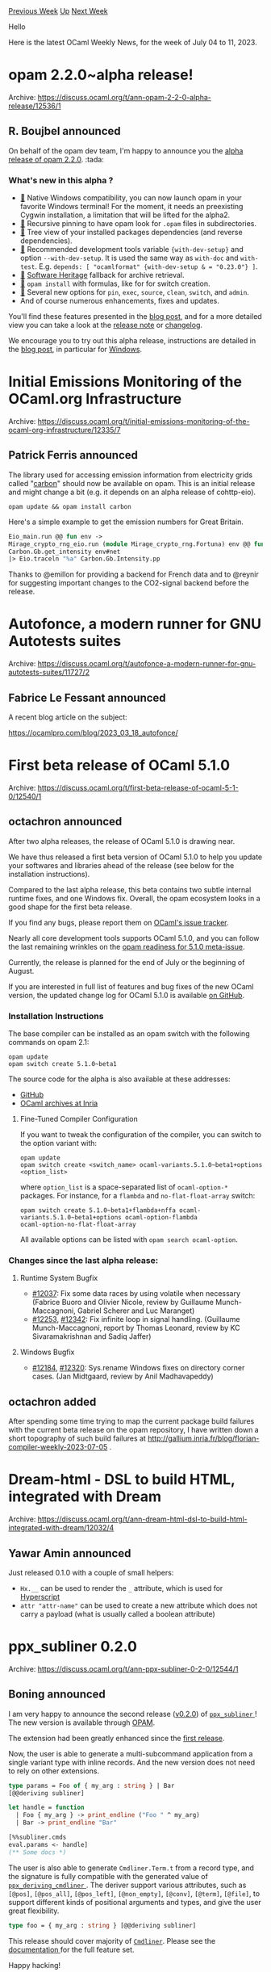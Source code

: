 #+OPTIONS: ^:nil
#+OPTIONS: html-postamble:nil
#+OPTIONS: num:nil
#+OPTIONS: toc:nil
#+OPTIONS: author:nil
#+HTML_HEAD: <style type="text/css">#table-of-contents h2 { display: none } .title { display: none } .authorname { text-align: right }</style>
#+HTML_HEAD: <style type="text/css">.outline-2 {border-top: 1px solid black;}</style>
#+TITLE: OCaml Weekly News
[[https://alan.petitepomme.net/cwn/2023.07.04.html][Previous Week]] [[https://alan.petitepomme.net/cwn/index.html][Up]] [[https://alan.petitepomme.net/cwn/2023.07.18.html][Next Week]]

Hello

Here is the latest OCaml Weekly News, for the week of July 04 to 11, 2023.

#+TOC: headlines 1


* opam 2.2.0~alpha release!
:PROPERTIES:
:CUSTOM_ID: 1
:END:
Archive: https://discuss.ocaml.org/t/ann-opam-2-2-0-alpha-release/12536/1

** R. Boujbel announced


On behalf of the opam dev team, I'm happy to announce you the [[https://github.com/ocaml/opam/releases/tag/2.2.0-alpha][alpha release of opam
2.2.0]]. :tada:

*** What's new in this alpha ?
- [[https://opam.ocaml.org/blog/opam-2-2-0-alpha/#Windows-Support][🔗]] Native Windows compatibility, you can now launch opam in your favorite Windows terminal! For the moment, it needs an preexisting Cygwin installation, a limitation that will be lifted for the alpha2.
- [[https://opam.ocaml.org/blog/opam-2-2-0-alpha/#Recursive-Pin][🔗]] Recursive pinning to have opam look for ~.opam~ files in subdirectories.
- [[https://opam.ocaml.org/blog/opam-2-2-0-alpha/#Tree-View][🔗]] Tree view of your installed packages dependencies (and reverse dependencies).
- [[https://opam.ocaml.org/blog/opam-2-2-0-alpha/#Recommended-Development-Tools][🔗]] Recommended development tools variable ~{with-dev-setup}~ and option ~--with-dev-setup~. It is used the same way as ~with-doc~ and ~with-test~. E.g. ~depends: [ "ocamlformat" {with-dev-setup & = "0.23.0"} ]~.
- [[https://opam.ocaml.org/blog/opam-2-2-0-alpha/#Software-Heritage-Binding][🔗]] [[https://www.softwareheritage.org][Software Heritage]] fallback for archive retrieval.
- [[https://opam.ocaml.org/blog/opam-2-2-0-alpha/#Formula-Experimental][🔗]] ~opam install~ with formulas, like for for switch creation.
- [[https://opam.ocaml.org/blog/opam-2-2-0-alpha/#New-Options][🔗]] Several new options for ~pin~, ~exec~, ~source~, ~clean~, ~switch~, and ~admin~.
- And of course numerous enhancements, fixes and updates.

You'll find these features presented in the [[https://opam.ocaml.org/blog/opam-2-2-0-alpha/][blog post]], and for a
more detailed view you can take a look at the [[https://github.com/ocaml/opam/releases/tag/2.2.0-alpha][release
note]] or
[[https://github.com/ocaml/opam/blob/2.2.0-alpha/CHANGES][changelog]].

We encourage you to try out this alpha release, instructions are detailed in the [[https://opam.ocaml.org/blog/opam-2-2-0-alpha][blog
post]], in particular for
[[https://opam.ocaml.org/blog/opam-2-2-0-alpha/#How-to-Test-opam-on-Windows][Windows]].
      



* Initial Emissions Monitoring of the OCaml.org Infrastructure
:PROPERTIES:
:CUSTOM_ID: 2
:END:
Archive: https://discuss.ocaml.org/t/initial-emissions-monitoring-of-the-ocaml-org-infrastructure/12335/7

** Patrick Ferris announced


The library used for accessing emission information from electricity grids called
"[[https://github.com/geocaml/carbon-intensity][carbon]]" should now be available on opam. This is an initial release
and might change a bit (e.g. it depends on an alpha release of cohttp-eio).

#+begin_src shell
opam update && opam install carbon
#+end_src

Here's a simple example to get the emission numbers for Great Britain.

#+begin_src ocaml
Eio_main.run @@ fun env ->
Mirage_crypto_rng_eio.run (module Mirage_crypto_rng.Fortuna) env @@ fun _ ->
Carbon.Gb.get_intensity env#net
|> Eio.traceln "%a" Carbon.Gb.Intensity.pp
#+end_src

Thanks to @emillon for providing a backend for French data and to @reynir for suggesting important changes to the
CO2-signal backend before the release.
      



* Autofonce, a modern runner for GNU Autotests suites
:PROPERTIES:
:CUSTOM_ID: 3
:END:
Archive: https://discuss.ocaml.org/t/autofonce-a-modern-runner-for-gnu-autotests-suites/11727/2

** Fabrice Le Fessant announced


A recent blog article on the subject:

https://ocamlpro.com/blog/2023_03_18_autofonce/
      



* First beta release of OCaml 5.1.0
:PROPERTIES:
:CUSTOM_ID: 4
:END:
Archive: https://discuss.ocaml.org/t/first-beta-release-of-ocaml-5-1-0/12540/1

** octachron announced


After two alpha releases, the release of OCaml 5.1.0 is drawing near.

We have thus released a first beta version of OCaml 5.1.0 to help you update your softwares and libraries ahead of
the release (see below for the installation instructions).

Compared to the last alpha release, this beta contains two subtle internal runtime fixes, and one Windows fix.
Overall, the opam ecosystem looks in a good shape for the first beta release.

If you find any bugs, please report them on [[https://github.com/ocaml/ocaml/issues][OCaml's issue tracker]].

Nearly all core development tools supports OCaml 5.1.0, and you can follow the last remaining wrinkles on the [[https://github.com/ocaml/opam-repository/issues/23669][opam
readiness for 5.1.0 meta-issue]].

Currently, the release is planned for the end of July or the beginning of August.

If you are interested in full list of features and bug fixes of the new OCaml version, the
updated change log for OCaml 5.1.0 is available [[https://github.com/ocaml/ocaml/blob/5.1/Changes][on GitHub]].

*** Installation Instructions

The base compiler can be installed as an opam switch with the following commands
on opam 2.1:

#+begin_src shell
opam update
opam switch create 5.1.0~beta1
#+end_src

The source code for the alpha is also available at these addresses:

- [[https://github.com/ocaml/ocaml/archive/5.1.0-beta1.tar.gz][GitHub]]
- [[https://caml.inria.fr/pub/distrib/ocaml-5.1/ocaml-5.1.0~beta1.tar.gz][OCaml archives at Inria]]

**** Fine-Tuned Compiler Configuration

If you want to tweak the configuration of the compiler, you can switch to the option variant with:

#+begin_src shell
opam update
opam switch create <switch_name> ocaml-variants.5.1.0~beta1+options <option_list>
#+end_src

where ~option_list~ is a space-separated list of ~ocaml-option-*~ packages. For instance, for a ~flambda~ and
~no-flat-float-array~ switch:

#+begin_src shell
opam switch create 5.1.0~beta1+flambda+nffa ocaml-variants.5.1.0~beta1+options ocaml-option-flambda
ocaml-option-no-flat-float-array
#+end_src

All available options can be listed with ~opam search ocaml-option~.

*** Changes since the last alpha release:

**** Runtime System Bugfix
  - [[https://github.com/ocaml/ocaml/issues/12037][#12037]]: Fix some data races by using volatile when necessary
    (Fabrice Buoro and Olivier Nicole, review by Guillaume Munch-Maccagnoni,
    Gabriel Scherer and Luc Maranget)
  - [[https://github.com/ocaml/ocaml/issues/12253][#12253]], [[https://github.com/ocaml/ocaml/issues/12342][#12342]]: Fix infinite loop in signal handling.
    (Guillaume Munch-Maccagnoni, report by Thomas Leonard, review by
     KC Sivaramakrishnan and Sadiq Jaffer)
**** Windows Bugfix
  - [[https://github.com/ocaml/ocaml/issues/12184][#12184]], [[https://github.com/ocaml/ocaml/issues/12320][#12320]]: Sys.rename Windows fixes on directory corner cases.
    (Jan Midtgaard, review by Anil Madhavapeddy)
      

** octachron added


After spending some time trying to map the current package build failures with the current beta release on the opam
repository, I have written down a short topography of such build failures at
http://gallium.inria.fr/blog/florian-compiler-weekly-2023-07-05 .
      



* Dream-html - DSL to build HTML, integrated with Dream
:PROPERTIES:
:CUSTOM_ID: 5
:END:
Archive: https://discuss.ocaml.org/t/ann-dream-html-dsl-to-build-html-integrated-with-dream/12032/4

** Yawar Amin announced


Just released 0.1.0 with a couple of small helpers:

- ~Hx.__~ can be used to render the ~_~ attribute, which is used for [[https://htmx.org/docs/#hyperscript][Hyperscript]]
- ~attr "attr-name"~ can be used to create a new attribute which does not carry a payload (what is usually called a boolean attribute)
      



* ppx_subliner 0.2.0
:PROPERTIES:
:CUSTOM_ID: 6
:END:
Archive: https://discuss.ocaml.org/t/ann-ppx-subliner-0-2-0/12544/1

** Boning announced


I am very happy to announce the second release ([[https://github.com/bn-d/ppx_subliner/releases/tag/v0.2.0][v0.2.0]])
of [[https://github.com/bn-d/ppx_subliner][~ppx_subliner~ ]]! The new version is available through
[[https://opam.ocaml.org/packages/ppx_subliner/][OPAM]].

The extension had been greatly enhanced since the [[https://discuss.ocaml.org/t/ann-first-release-of-ppx-pyformat-0-1-1/9321][first
release]].

Now, the user is able to generate a multi-subcommand application from a single variant type with inline records.
And the new version does not need to rely on other extensions.

#+begin_src ocaml
type params = Foo of { my_arg : string } | Bar
[@@deriving subliner]

let handle = function
  | Foo { my_arg } -> print_endline ("Foo " ^ my_arg)
  | Bar -> print_endline "Bar"

[%%subliner.cmds
eval.params <- handle]
(** Some docs *)
#+end_src

The user is also able to generate ~Cmdliner.Term.t~ from a record type, and the signature is fully compatible with
the generated value of [[https://github.com/hammerlab/ppx_deriving_cmdliner][~ppx_deriving_cmdliner~ ]]. The deriver
support various attributes, such as ~[@pos]~, ~[@pos_all]~, ~[@pos_left]~, ~[@non_empty]~, ~[@conv]~, ~[@term]~,
~[@file]~, to support different kinds of positional arguments and types, and give the user great flexibility.

#+begin_src ocaml
type foo = { my_arg : string } [@@deriving subliner]
#+end_src

This release should cover majority of [[https://github.com/dbuenzli/cmdliner][~Cmdliner~]]. Please see the
[[https://boni.ng/ppx_subliner/ppx_subliner/index.html][documentation ]] for the full feature set.

Happy hacking!
      



* happy-eyeballs, dns, http-{lwt,mirage}-client ++ writeup of happy-eyeballs issue and fix
:PROPERTIES:
:CUSTOM_ID: 7
:END:
Archive: https://discuss.ocaml.org/t/ann-happy-eyeballs-dns-http-lwt-mirage-client-writeup-of-happy-eyeballs-issue-and-fix/12550/1

** Hannes Mehnert announced


Dear OCaml people,

some time ago we encountered issues in the connection establishment of http-lwt-client in a GitHub action (using a
pre-commit.com) hook. It was quite some journey from surfacing issue "HTTP connection timeout" to the actual issue,
so we wrote it up at https://semgrep.dev/blog/2023/http-request-failed-timeout-issue-in-ocaml -- it reminds me of
an issue surfacing as "bad record mac" in the TLS stack some years ago (see
https://hannes.robur.coop/Posts/BadRecordMac).

This lead to the releases of happy-eyeballs{,-lwt,-mirage} 0.6.0 and dns* 7.0.3. In related news, we just release
http-lwt-client 0.2.5 with further fixes (related to HTTP2) and http-mirage-client 0.0.5.

This debugging and fixing work was sponsored by semgrep.com -- a great open source utility to statically analyse
your codebase :D

All the best, and please report issues and feedback either here, via eMail, or in the issue tracker(s). Enjoy your
day!
      



* Getting started with ReasonReact and Melange
:PROPERTIES:
:CUSTOM_ID: 8
:END:
Archive: https://discuss.ocaml.org/t/getting-started-with-reasonreact-and-melange/12566/1

** psb announced


A short blog post on getting started with ReasonReact and Melange:
https://dev.to/psb/getting-started-with-reasonreact-and-melange-13hd
      



* Making OCaml 5 Succeed for Developers and Organisations
:PROPERTIES:
:CUSTOM_ID: 9
:END:
Archive: https://discuss.ocaml.org/t/making-ocaml-5-succeed-for-developers-and-organisations/12567/1

** KC Sivaramakrishnan announced, spawning a big thread


I wrote up a summary of the various efforts at Tarides aimed at making OCaml 5 succeed for developers:
https://tarides.com/blog/2023-07-07-making-ocaml-5-succeed-for-developers-and-organisations/.

The post gives an idea of how we've been approaching this challenge. It would be great to hear what the community
thinks about our approach and whether we are missing something impactful that we should be focussing on.

Also, I hope you give OCaml 5 a try if you haven't already :-)
      



* Llama, an OCaml library for declaratively building software-defined modular synthesizers
:PROPERTIES:
:CUSTOM_ID: 10
:END:
Archive: https://discuss.ocaml.org/t/llama-an-ocaml-library-for-declaratively-building-software-defined-modular-synthesizers/12578/1

** Steve Sherratt announced


[[https://github.com/gridbugs/llama][~llama~]] is a library for building audio synthesizers using a declarative EDSL.
It contains a collection of combinators which consume and produce streams of values (usually ~float~s for audio
signals and ~bool~s for control signals) which can be composed much in the same way as one would [[https://www.youtube.com/watch?v=UsW2EDGbDqg][patch a modular
synthesizer]]. The library also contains a player which can play a
stream of ~float~s (treated as audio samples) through your sound card.

An additional library ~llama_interactive~ can be used to connect synthesizers to input events and to render
oscilloscope visualizations:

https://global.discourse-cdn.com/business7/uploads/ocaml/original/2X/8/8a5c6d13b4d812cb798a8e27255ff1bb0b342f91.png

Some demos (from the [[https://github.com/gridbugs/llama/tree/main/examples][examples]] directory):

- [[https://youtu.be/A8a1Dem2eKs][Midi file player]]
- [[https://youtu.be/O8oc7MhG4uE][Interactive synth played with computer keyboard]]

There are more demo videos linked from the [[https://github.com/gridbugs/llama/blob/main/README.md][readme]].

Get ~llama~ with ~opam install llama~ or ~opam install llama_interactive~. A third package ~llama_core~ contains
just the core type definitions and combinators but not the player. Use this if you just want to make more effects,
filters, etc without depending on additional packages needed to play audio.

Note that ~llama~ (and ~llama_interactive~) depends on ~conf-rust-2021~ as interacting with the sound card is done
using the [[https://crates.io/crates/cpal][cpal]] rust library. If you don't want to install rust system-wide (e.g.
because you use rustup) then run ~opam install conf-rust-2021 --assume-depexts~ before installing ~llama~.

*** Code Example

This will play repeating pulses of a 440Hz sine wave.
#+begin_src ocaml
open Llama
open Dsl

(* [osc] represents a signal whose value varies between -1 and 1 according
   to a 440Hz sine wave. *)
let osc : float Signal.t = oscillator (const Sine) (const 440.0)

(* [note_clock] represents a signal whose value is either [true] or [false]
   which changes from [false] to [true] twice per second, and spends 30% of the
   time on. This is often used to communicate the fact that a key is pressed to
   a module that responds to such events. *)
let note_clock : bool Signal.t =
  pulse ~frequency_hz:(const 2.0) ~duty_01:(const 0.3)

(* [envelope] is a signal which is 0 while its [gate] argument is producing
   [false] values, but which raises to 1 over the course of [attack_s] seconds
   when [gate] transitions to [true], and transitions back to [false] when
   [gate] transitions to [false]. Note that even though it is also a [float
   Signal.t] like [osc] is, it doesn't contain audio data. Instead an envelope
   is typically used to modulate a signal in response to a key press, which we
   are simulating here with [note_clock]. *)
let envelope : float Signal.t =
  asr_linear ~gate:note_clock ~attack_s:(const 0.01) ~release_s:(const 0.2)

(* Multiply the oscillator with the envelope to produce a repeating
   burst of volume which gradually tapers off twice per second. *)
let output : float Signal.t = osc *.. envelope

(* Play the sound! *)
let () = play_signal output
#+end_src
      



* dune 3.9.0
:PROPERTIES:
:CUSTOM_ID: 11
:END:
Archive: https://discuss.ocaml.org/t/ann-dune-3-9-0/12530/3

** Continuing this thread, Tim McGilchrist said and Etienne Millon announced


#+begin_quote
Thank you to the Dune team for all your fantastic work.

For anyone using macOS there is a know bug with this version https://github.com/ocaml/dune/issues/8083 that you
might want to hold off until it is fixed before upgrading.
#+end_quote

To expand on that:

In Dune 3.9.0, we added a feature that offloads some computations to background threads. Unfortunately, this has a
bad interaction on macOS, where we fork processes to implement the RPC server and watch mode.

We marked Dune 3.9.0 unavailable on macOS, and released 3.9.1 with some mitigations: we don't offload these
computations on macOS, and we only fork when necessary.

The plan for the next release is to stop forking processes on macOS.

The first alpha for Dune 3.10.0 is planned to happen around 2023-07-25.

Here's the changelog for 3.9.1:

*** Fixes

  - Disable background operations and threaded console on MacOS and other Unixes where we rely on fork. (#8100, #8121, fixes #8083, @rgrinberg, @emillon)
  - Initialize async IO thread lazily. (#8122, @emillon)
      



* Depending on non-OCaml languages from the opam repository
:PROPERTIES:
:CUSTOM_ID: 12
:END:
Archive: https://discuss.ocaml.org/t/depending-on-non-ocaml-languages-from-the-opam-repository/12585/1

** Anil Madhavapeddy announced


I'm currently reviewing feature requests for the opam repository, and one of the most common ones is for us to
*support non-OCaml toolchains as dependencies from OCaml packages submitted to our package repository*.  In
recent years, there have been a number of OCaml libraries that depend on Rust, Python or Node, and cannot be easily
tested in our automated infrastructure (which currently uses a fixed base image per distribution).

I've put together a prototype way we might solve this easily, without taking on the burden of maintaining non-OCaml
toolchains ourselves with limited maintainer resources.  Opinions and ideas welcome on this thread, and the
repository is at: https://github.com/avsm/opam-lang-repo

*** A multi-language devcontainer package repository

[[https://containers.dev][Devcontainers]] are an emerging mechanism to use container runtimes as a full-fledged
development environment.  They can support multiple programming languages in one filesystem by means of
[[https://containers.dev/implementors/features/][features]], which allow for the activation of a given toolchain
alongside others. For example, using features allows for the simultaneous use of Python, Rust and OCaml within one
container image, whereas with traditional devcontainers there would be a separate container for each toolchain.

*** Using the opam solver to manage feature selection

The [[https://opam.ocaml.org][opam]] package manager integrates a builtin constraint solver that allows for the
selection of a compatible set of dependencies from a package repository that contains all released versions of all
packages.

This repository translates published devcontainers into opam packages, such that devcontainer features can be
selected by simply adding dependencies to an opam package.  Additionally, version constraints on the desired
tooling can be added to pick the required versions. For example:

#+begin_example
depends: [ "dev-rust" {>="1.68"}
           "dev-ocaml" {>="4.12" & < "5.0"}
           "dev-python"
           "dev-python-optimize" ]
#+end_example

This picks a version of Rust greater than 1.68, and any OCaml compiler between 4.12-4.14, and any Python compiler
with the ~optimize~ flag activated for more efficient code generation.

*** The Good News

This solution frees the opam-repo maintainers from having to support the myriad other toolchains, and lets us
depend on them freely from opam. By adding explicit dependencies like this, we can continue to run automated
end-to-end tests for new and existing packages in the OCaml ecosystem, even when they do not exclusively use OCaml.

*** The Bad News

There are still some limitations to figure out before this is production worthy:

- The devcontainer installation busts the opam security sandbox, and
  so cannot be installed simultaneously with normal packages.  It would be
  ok in a CI system where sandboxing is normally disabled.  Another option
  is for these packages to not actually perform the installation, but generate
  a single ~install.sh~ with all the right environment variables.  An image
  generator could then run that script to generate a base image.
- opam doesn't currently support composing remote repositories, so
  some strategy is needed for how to keep this generated repo in sync
  with anything included in the central repository.
- Need to support devcontainer boolean defaults correctly (e.g. Python feature), and figure out what to do about arbitrary string options. Env variables could be used to pass in values, but opam can't recompile if these variables change. Dune does support systematic env variable tracking and recompile if it changes, so this would work in a monorepo.
- Need to extract feature dependencies into the opam formula as well.
- Something, something, Nix, instead?
      



* Status of DkML Windows
:PROPERTIES:
:CUSTOM_ID: 13
:END:
Archive: https://discuss.ocaml.org/t/status-of-dkml-windows/12589/1

** jbeckford announced


I'm preparing to release the next semi-annual version of DkML (the MSVC/Windows distribution for OCaml). Among
other things new in this version, it has been completely decoupled from the deprecated fdopen repository (thanks
@fdopen for doing it for so long!). And from my perspective Windows looks good for OCaml going forward:

- opam 2.2 will be able to stand up a Cygwin / OCaml compiler from the main opam repository
- opam CI + repository are getting mechanisms so that the number of safe-for-Windows packages should grow over time
- OCaml 5 will be getting full MinGW (GCC) and then MSVC support
- Many many packages have accepted MSVC patches

There is one structural problem with DkML ... it is tightly coupled to my company (Diskuv) and that is not healthy.
In particular, seemingly minor decisions on my part (ex. sticking with OCaml 4 for the foreseeable future) have a
large blast radius on the OCaml community.

Are there any Windows users who want to use MSVC + OCaml 5 on a daily basis, and who are also willing to maintain
the OCaml 5 part of the distribution? The DkML distribution will /still be actively developed/ (ie. the repository,
installer, ease-of-use shims, hosting, testing, and release system), so your maintenance responsibilities should
not be excessive. If so, please contact me in the next few days so you can see what goes into the release process.
      



* Old CWN
:PROPERTIES:
:UNNUMBERED: t
:END:

If you happen to miss a CWN, you can [[mailto:alan.schmitt@polytechnique.org][send me a message]] and I'll mail it to you, or go take a look at [[https://alan.petitepomme.net/cwn/][the archive]] or the [[https://alan.petitepomme.net/cwn/cwn.rss][RSS feed of the archives]].

If you also wish to receive it every week by mail, you may subscribe [[http://lists.idyll.org/listinfo/caml-news-weekly/][online]].

#+BEGIN_authorname
[[https://alan.petitepomme.net/][Alan Schmitt]]
#+END_authorname
